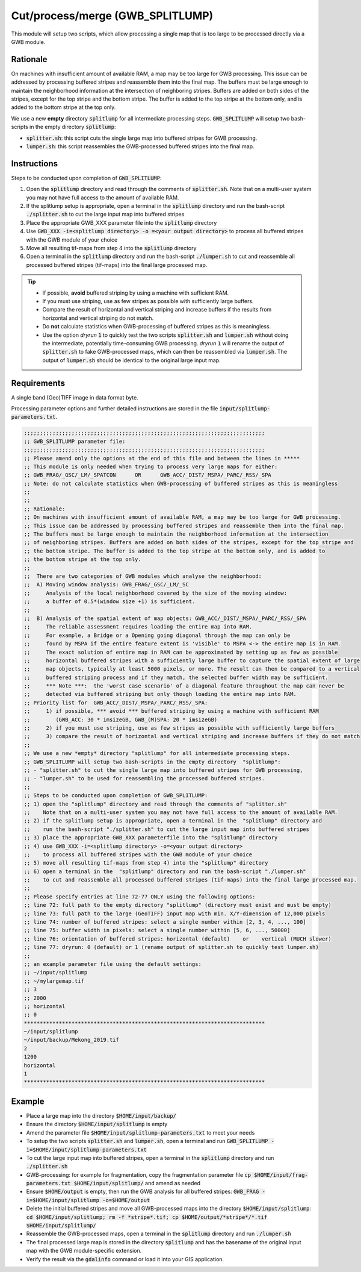 Cut/process/merge (GWB_SPLITLUMP)
=================================

This module will setup two scripts, which allow processing a single map that is too large 
to be processed directly via a GWB module.


Rationale
---------

On machines with insufficient amount of available RAM, a map may be too large for GWB 
processing. This issue can be addressed by processing buffered stripes and reassemble 
them into the final map. The buffers must be large enough to maintain the neighborhood 
information at the intersection of neighboring stripes. Buffers are added on both sides 
of the stripes, except for the top stripe and the bottom stripe. The buffer is added to 
the top stripe at the bottom only, and is added to the bottom stripe at the top only.

We use a new **empty** directory :code:`splitlump` for all intermediate processing steps. 
:code:`GWB_SPLITLUMP` will setup two bash-scripts in the empty directory :code:`splitlump`:

* :code:`splitter.sh`: this script cuts the single large map into buffered stripes 
  for GWB processing.
* :code:`lumper.sh`: this script reassembles the GWB-processed buffered stripes into 
  the final map.


Instructions
------------

Steps to be conducted upon completion of :code:`GWB_SPLITLUMP`:

1. Open the :code:`splitlump` directory and read through the comments of :code:`splitter.sh`. 
   Note that on a multi-user system you may not have full access to the amount of available RAM.
   
2. If the splitlump setup is appropriate, open a terminal in the :code:`splitlump` directory 
   and run the bash-script :code:`./splitter.sh` to cut the large input map into buffered stripes
   
3. Place the appropriate GWB_XXX parameter file into the :code:`splitlump` directory

4. Use :code:`GWB_XXX -i=<splitlump directory> -o =<your output directory>` to process all 
   buffered stripes with the GWB module of your choice
   
5. Move all resulting tif-maps from step 4 into the :code:`splitlump` directory
6. Open a terminal in the :code:`splitlump` directory and run the bash-script 
   :code:`./lumper.sh` to cut and reassemble all processed buffered stripes (tif-maps) 
   into the final large processed map.


.. Tip::

    * If possible, **avoid** buffered striping by using a machine with sufficient RAM.
    * If you must use striping, use as few stripes as possible with sufficiently 
      large buffers.
    * Compare the result of horizontal and vertical striping and increase buffers if the
      results from horizontal and vertical striping do not match.
    * Do **not** calculate statistics when GWB-processing of buffered stripes as 
      this is meaningless.
    * Use the option *dryrun* :code:`1` to quickly test the two scripts :code:`splitter.sh` 
      and :code:`lumper.sh` without doing the intermediate, potentially time-consuming
      GWB processing. *dryrun* :code:`1` will rename the output of :code:`splitter.sh` 
      to fake GWB-processed maps, which can then be reassembled via :code:`lumper.sh`. 
      The output of :code:`lumper.sh` should be identical to the original large input map.


Requirements
------------

A single band (Geo)TIFF image in data format byte.

Processing parameter options and further detailed instructions are stored in the 
file :code:`input/splitlump-parameters.txt`.

.. code-block:: text

    ;;;;;;;;;;;;;;;;;;;;;;;;;;;;;;;;;;;;;;;;;;;;;;;;;;;;;;;;;;;;;;;;;;;;;;;;;;;;
    ;; GWB_SPLITLUMP parameter file:
    ;;;;;;;;;;;;;;;;;;;;;;;;;;;;;;;;;;;;;;;;;;;;;;;;;;;;;;;;;;;;;;;;;;;;;;;;;;;;
    ;; Please amend only the options at the end of this file and between the lines in *****
    ;; This module is only needed when trying to process very large maps for either:
    ;; GWB_FRAG/_GSC/_LM/_SPATCON      OR      GWB_ACC/_DIST/_MSPA/_PARC/_RSS/_SPA
    ;; Note: do not calculate statistics when GWB-processing of buffered stripes as this is meaningless
    ;;
    ;;
    ;; Rationale:
    ;; On machines with insufficient amount of available RAM, a map may be too large for GWB processing.
    ;; This issue can be addressed by processing buffered stripes and reassemble them into the final map.
    ;; The buffers must be large enough to maintain the neighborhood information at the intersection
    ;; of neighboring stripes. Buffers are added on both sides of the stripes, except for the top stripe and
    ;; the bottom stripe. The buffer is added to the top stripe at the bottom only, and is added to
    ;; the bottom stripe at the top only.
    ;;
    ;;  There are two categories of GWB modules which analyse the neighborhood:
    ;;  A) Moving window analysis: GWB_FRAG/_GSC/_LM/_SC
    ;;     Analysis of the local neighborhood covered by the size of the moving window:
    ;;     a buffer of 0.5*(window size +1) is sufficient.
    ;;
    ;;  B) Analysis of the spatial extent of map objects: GWB_ACC/_DIST/_MSPA/_PARC/_RSS/_SPA
    ;;     The reliable assessment requires loading the entire map into RAM.
    ;;     For example, a Bridge or a Opening going diagonal through the map can only be
    ;;     found by MSPA if the entire feature extent is 'visible' to MSPA <-> the entire map is in RAM.
    ;;     The exact solution of entire map in RAM can be approximated by setting up as few as possible
    ;;     horizontal buffered stripes with a sufficiently large buffer to capture the spatial extent of large
    ;;     map objects, typically at least 5000 pixels, or more. The result can then be compared to a vertical
    ;;     buffered striping process and if they match, the selected buffer width may be sufficient.
    ;;     *** Note ***:  the 'worst case scenario' of a diagonal feature throughout the map can never be
    ;;     detected via buffered striping but only though loading the entire map into RAM.
    ;; Priority list for  GWB_ACC/_DIST/_MSPA/_PARC/_RSS/_SPA:
    ;;     1) if possible, *** avoid *** buffered striping by using a machine with sufficient RAM
    ;;        (GWB_ACC: 30 * imsizeGB, GWB_(M)SPA: 20 * imsizeGB)
    ;;     2) if you must use striping, use as few stripes as possible with sufficiently large buffers
    ;;     3) compare the result of horizontal and vertical striping and increase buffers if they do not match
    ;;
    ;; We use a new *empty* directory "splitlump" for all intermediate processing steps.
    ;; GWB_SPLITLUMP will setup two bash-scripts in the empty directory  "splitlump":
    ;; - "splitter.sh" to cut the single large map into buffered stripes for GWB processing,
    ;; - "lumper.sh" to be used for reassembling the processed buffered stripes.
    ;;
    ;; Steps to be conducted upon completion of GWB_SPLITLUMP:
    ;; 1) open the "splitlump" directory and read through the comments of "splitter.sh"
    ;;    Note that on a multi-user system you may not have full access to the amount of available RAM.
    ;; 2) if the splitlump setup is appropriate, open a terminal in the  "splitlump" directory and
    ;;    run the bash-script "./splitter.sh" to cut the large input map into buffered stripes
    ;; 3) place the appropriate GWB_XXX parameterfile into the "splitlump" directory
    ;; 4) use GWB_XXX -i=<splitlump directory> -o=<your output directory>
    ;;    to process all buffered stripes with the GWB module of your choice
    ;; 5) move all resulting tif-maps from step 4) into the "splitlump" directory
    ;; 6) open a terminal in the  "splitlump" directory and run the bash-script "./lumper.sh"
    ;;    to cut and reassemble all processed buffered stripes (tif-maps) into the final large processed map.
    ;;
    ;; Please specify entries at line 72-77 ONLY using the following options:
    ;; line 72: full path to the empty directory "splitlump" (directory must exist and must be empty)
    ;; line 73: full path to the large (GeoTIFF) input map with min. X/Y-dimension of 12,000 pixels
    ;; line 74: number of buffered stripes: select a single number within [2, 3, 4, ..., 100]
    ;; line 75: buffer width in pixels: select a single number within [5, 6, ..., 50000]
    ;; line 76: orientation of buffered stripes: horizontal (default)    or    vertical (MUCH slower)
    ;; line 77: dryrun: 0 (default) or 1 (rename output of splitter.sh to quickly test lumper.sh)
    ;;
    ;; an example parameter file using the default settings:
    ;; ~/input/splitlump
    ;; ~/mylargemap.tif   
    ;; 3   
    ;; 2000
    ;; horizontal
    ;; 0
    ****************************************************************************
    ~/input/splitlump
    ~/input/backup/Mekong_2019.tif
    2
    1200
    horizontal
    1
    ****************************************************************************


Example
-------

* Place a large map into the directory :code:`$HOME/input/backup/`
* Ensure the directory :code:`$HOME/input/splitlump` is empty
* Amend the parameter file :code:`$HOME/input/splitlump-parameters.txt` to meet your needs
* To setup the two scripts :code:`splitter.sh` and :code:`lumper.sh`, open a terminal 
  and run :code:`GWB_SPLITLUMP -i=$HOME/input/splitlump-parameters.txt`
* To cut the large input map into buffered stripes, open a terminal in the 
  :code:`splitlump` directory and run :code:`./splitter.sh`
* GWB-processing: for example for fragmentation, copy the fragmentation parameter file 
  :code:`cp $HOME/input/frag-parameters.txt $HOME/input/splitlump/` and amend as needed
* Ensure :code:`$HOME/output` is empty, then run the GWB analysis for all buffered stripes: 
  :code:`GWB_FRAG -i=$HOME/input/splitlump -o=$HOME/output`
* Delete the initial buffered stripes and move all GWB-processed maps into the directory 
  :code:`$HOME/input/splitlump`:
  :code:`cd $HOME/input/splitlump; rm -f *stripe*.tif; cp $HOME/output/*stripe*/*.tif $HOME/input/splitlump/`
* Reassemble the GWB-processed maps, open a terminal in the :code:`splitlump` directory 
  and run :code:`./lumper.sh`
* The final processed large map is stored in the directory :code:`splitlump` and has the 
  basename of the original input map with the GWB module-specific extension.
* Verify the result via the :code:`gdalinfo` command or load it into your GIS application.

